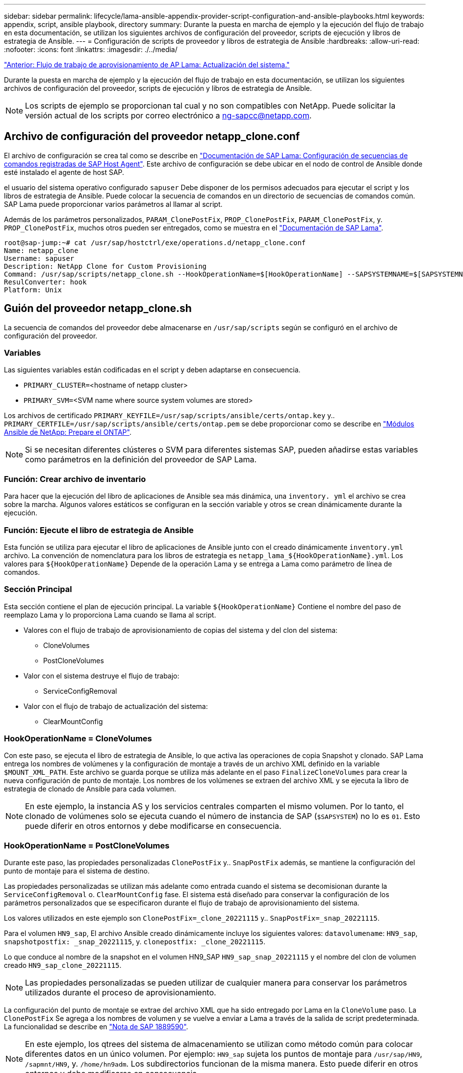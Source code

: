 ---
sidebar: sidebar 
permalink: lifecycle/lama-ansible-appendix-provider-script-configuration-and-ansible-playbooks.html 
keywords: appendix, script, ansible playbook, directory 
summary: Durante la puesta en marcha de ejemplo y la ejecución del flujo de trabajo en esta documentación, se utilizan los siguientes archivos de configuración del proveedor, scripts de ejecución y libros de estrategia de Ansible. 
---
= Configuración de scripts de proveedor y libros de estrategia de Ansible
:hardbreaks:
:allow-uri-read: 
:nofooter: 
:icons: font
:linkattrs: 
:imagesdir: ./../media/


link:lama-ansible-sap-lama-provisioning-workflow-system-refresh.html["Anterior: Flujo de trabajo de aprovisionamiento de AP Lama: Actualización del sistema."]

[role="lead"]
Durante la puesta en marcha de ejemplo y la ejecución del flujo de trabajo en esta documentación, se utilizan los siguientes archivos de configuración del proveedor, scripts de ejecución y libros de estrategia de Ansible.


NOTE: Los scripts de ejemplo se proporcionan tal cual y no son compatibles con NetApp. Puede solicitar la versión actual de los scripts por correo electrónico a mailto:ng-sapcc@netapp.com[ng-sapcc@netapp.com].



== Archivo de configuración del proveedor netapp_clone.conf

El archivo de configuración se crea tal como se describe en https://help.sap.com/doc/700f9a7e52c7497cad37f7c46023b7ff/3.0.11.0/en-US/250dfc5eef4047a38bab466c295d3a49.html["Documentación de SAP Lama: Configuración de secuencias de comandos registradas de SAP Host Agent"^]. Este archivo de configuración se debe ubicar en el nodo de control de Ansible donde esté instalado el agente de host SAP.

el usuario del sistema operativo configurado `sapuser` Debe disponer de los permisos adecuados para ejecutar el script y los libros de estrategia de Ansible. Puede colocar la secuencia de comandos en un directorio de secuencias de comandos común. SAP Lama puede proporcionar varios parámetros al llamar al script.

Además de los parámetros personalizados, `PARAM_ClonePostFix`, `PROP_ClonePostFix`, `PARAM_ClonePostFix`, y. `PROP_ClonePostFix`, muchos otros pueden ser entregados, como se muestra en el https://help.sap.com/doc/700f9a7e52c7497cad37f7c46023b7ff/3.0.11.0/en-US/0148e495174943de8c1c3ee1b7c9cc65.html["Documentación de SAP Lama"^].

....
root@sap-jump:~# cat /usr/sap/hostctrl/exe/operations.d/netapp_clone.conf
Name: netapp_clone
Username: sapuser
Description: NetApp Clone for Custom Provisioning
Command: /usr/sap/scripts/netapp_clone.sh --HookOperationName=$[HookOperationName] --SAPSYSTEMNAME=$[SAPSYSTEMNAME] --SAPSYSTEM=$[SAPSYSTEM] --MOUNT_XML_PATH=$[MOUNT_XML_PATH] --PARAM_ClonePostFix=$[PARAM-ClonePostFix] --PARAM_SnapPostFix=$[PARAM-SnapPostFix] --PROP_ClonePostFix=$[PROP-ClonePostFix] --PROP_SnapPostFix=$[PROP-SnapPostFix] --SAP_LVM_SRC_SID=$[SAP_LVM_SRC_SID] --SAP_LVM_TARGET_SID=$[SAP_LVM_TARGET_SID]
ResulConverter: hook
Platform: Unix
....


== Guión del proveedor netapp_clone.sh

La secuencia de comandos del proveedor debe almacenarse en `/usr/sap/scripts` según se configuró en el archivo de configuración del proveedor.



=== Variables

Las siguientes variables están codificadas en el script y deben adaptarse en consecuencia.

* `PRIMARY_CLUSTER=`<hostname of netapp cluster>
* `PRIMARY_SVM=`<SVM name where source system volumes are stored>


Los archivos de certificado `PRIMARY_KEYFILE=/usr/sap/scripts/ansible/certs/ontap.key` y.. `PRIMARY_CERTFILE=/usr/sap/scripts/ansible/certs/ontap.pem` se debe proporcionar como se describe en https://github.com/sap-linuxlab/demo.netapp_ontap/blob/main/netapp_ontap.md["Módulos Ansible de NetApp: Prepare el ONTAP"^].


NOTE: Si se necesitan diferentes clústeres o SVM para diferentes sistemas SAP, pueden añadirse estas variables como parámetros en la definición del proveedor de SAP Lama.



=== Función: Crear archivo de inventario

Para hacer que la ejecución del libro de aplicaciones de Ansible sea más dinámica, una `inventory. yml` el archivo se crea sobre la marcha. Algunos valores estáticos se configuran en la sección variable y otros se crean dinámicamente durante la ejecución.



=== Función: Ejecute el libro de estrategia de Ansible

Esta función se utiliza para ejecutar el libro de aplicaciones de Ansible junto con el creado dinámicamente `inventory.yml` archivo. La convención de nomenclatura para los libros de estrategia es `netapp_lama_${HookOperationName}.yml`. Los valores para `${HookOperationName}` Depende de la operación Lama y se entrega a Lama como parámetro de línea de comandos.



=== Sección Principal

Esta sección contiene el plan de ejecución principal. La variable `${HookOperationName}` Contiene el nombre del paso de reemplazo Lama y lo proporciona Lama cuando se llama al script.

* Valores con el flujo de trabajo de aprovisionamiento de copias del sistema y del clon del sistema:
+
** CloneVolumes
** PostCloneVolumes


* Valor con el sistema destruye el flujo de trabajo:
+
** ServiceConfigRemoval


* Valor con el flujo de trabajo de actualización del sistema:
+
** ClearMountConfig






=== HookOperationName = CloneVolumes

Con este paso, se ejecuta el libro de estrategia de Ansible, lo que activa las operaciones de copia Snapshot y clonado. SAP Lama entrega los nombres de volúmenes y la configuración de montaje a través de un archivo XML definido en la variable `$MOUNT_XML_PATH`. Este archivo se guarda porque se utiliza más adelante en el paso `FinalizeCloneVolumes` para crear la nueva configuración de punto de montaje. Los nombres de los volúmenes se extraen del archivo XML y se ejecuta la libro de estrategia de clonado de Ansible para cada volumen.


NOTE: En este ejemplo, la instancia AS y los servicios centrales comparten el mismo volumen. Por lo tanto, el clonado de volúmenes solo se ejecuta cuando el número de instancia de SAP (`$SAPSYSTEM`) no lo es `01`. Esto puede diferir en otros entornos y debe modificarse en consecuencia.



=== HookOperationName = PostCloneVolumes

Durante este paso, las propiedades personalizadas `ClonePostFix` y.. `SnapPostFix` además, se mantiene la configuración del punto de montaje para el sistema de destino.

Las propiedades personalizadas se utilizan más adelante como entrada cuando el sistema se decomisionan durante la `ServiceConfigRemoval` o. `ClearMountConfig` fase. El sistema está diseñado para conservar la configuración de los parámetros personalizados que se especificaron durante el flujo de trabajo de aprovisionamiento del sistema.

Los valores utilizados en este ejemplo son `ClonePostFix=_clone_20221115` y.. `SnapPostFix=_snap_20221115`.

Para el volumen `HN9_sap`, El archivo Ansible creado dinámicamente incluye los siguientes valores: `datavolumename`: `HN9_sap`, `snapshotpostfix: _snap_20221115`, y. `clonepostfix: _clone_20221115`.

Lo que conduce al nombre de la snapshot en el volumen HN9_SAP `HN9_sap_snap_20221115` y el nombre del clon de volumen creado `HN9_sap_clone_20221115`.


NOTE: Las propiedades personalizadas se pueden utilizar de cualquier manera para conservar los parámetros utilizados durante el proceso de aprovisionamiento.

La configuración del punto de montaje se extrae del archivo XML que ha sido entregado por Lama en la `CloneVolume` paso. La `ClonePostFix` Se agrega a los nombres de volumen y se vuelve a enviar a Lama a través de la salida de script predeterminada. La funcionalidad se describe en https://launchpad.support.sap.com/["Nota de SAP 1889590"^].


NOTE: En este ejemplo, los qtrees del sistema de almacenamiento se utilizan como método común para colocar diferentes datos en un único volumen. Por ejemplo: `HN9_sap` sujeta los puntos de montaje para `/usr/sap/HN9`, `/sapmnt/HN9`, y. `/home/hn9adm`. Los subdirectorios funcionan de la misma manera. Esto puede diferir en otros entornos y debe modificarse en consecuencia.



=== HookOperationName = ServiceConfigRemoval

En este paso, se ejecuta el libro de estrategia de Ansible responsable de la eliminación de los clones de volúmenes.

SAP Lama entrega los nombres de volúmenes a través del archivo de configuración de montaje y las propiedades personalizadas `ClonePostFix` y.. `SnapPostFix` se utilizan para entregar los valores de los parámetros especificados originalmente durante el flujo de trabajo de aprovisionamiento del sistema (consulte la nota en `HookOperationName = PostCloneVolumes`).

Los nombres de los volúmenes se extraen del archivo xml y se ejecuta la libro de estrategia de clonado de Ansible para cada volumen.


NOTE: En este ejemplo, la instancia AS y los servicios centrales comparten el mismo volumen. Por lo tanto, la eliminación de volúmenes solo se ejecuta cuando el número de instancia de SAP (`$SAPSYSTEM`) no lo es `01`. Esto puede diferir en otros entornos y debe modificarse en consecuencia.



=== HookOperationName = ClearMountConfig

En este paso, se está ejecutando el libro de estrategia de Ansible responsable de la eliminación de los clones del volumen durante un flujo de trabajo de actualización del sistema.

SAP Lama entrega los nombres de volúmenes a través del archivo de configuración de montaje y las propiedades personalizadas `ClonePostFix` y.. `SnapPostFix` se utilizan para entregar los valores de los parámetros especificados originalmente durante el flujo de trabajo de aprovisionamiento del sistema.

Los nombres de los volúmenes se extraen del archivo XML y se ejecuta la libro de estrategia de clonado de Ansible para cada volumen.


NOTE: En este ejemplo, la instancia AS y los servicios centrales comparten el mismo volumen. Por lo tanto, la eliminación de volúmenes solo se ejecuta cuando el número de instancia de SAP (`$SAPSYSTEM`) no lo es `01`. Esto puede diferir en otros entornos y debe modificarse en consecuencia.

....
root@sap-jump:~# cat /usr/sap/scripts/netapp_clone.sh
#!/bin/bash
#Section - Variables
#########################################
VERSION="Version 0.9"
#Path for ansible play-books
ANSIBLE_PATH=/usr/sap/scripts/ansible
#Values for Ansible Inventory File
PRIMARY_CLUSTER=grenada
PRIMARY_SVM=svm-sap01
PRIMARY_KEYFILE=/usr/sap/scripts/ansible/certs/ontap.key
PRIMARY_CERTFILE=/usr/sap/scripts/ansible/certs/ontap.pem
#Default Variable if PARAM ClonePostFix / SnapPostFix is not maintained in LaMa
DefaultPostFix=_clone_1
#TMP Files - used during execution
YAML_TMP=/tmp/inventory_ansible_clone_tmp_$$.yml
TMPFILE=/tmp/tmpfile.$$
MY_NAME="`basename $0`"
BASE_SCRIPT_DIR="`dirname $0`"
#Sendig Script Version and run options to LaMa Log
echo "[DEBUG]: Running Script $MY_NAME $VERSION"
echo "[DEBUG]: $MY_NAME $@"
#Command declared in the netapp_clone.conf Provider definition
#Command: /usr/sap/scripts/netapp_clone.sh --HookOperationName=$[HookOperationName] --SAPSYSTEMNAME=$[SAPSYSTEMNAME] --SAPSYSTEM=$[SAPSYSTEM] --MOUNT_XML_PATH=$[MOUNT_XML_PATH] --PARAM_ClonePostFix=$[PARAM-ClonePostFix] --PARAM_SnapPostFix=$[PARAM-SnapPostFix] --PROP_ClonePostFix=$[PROP-ClonePostFix] --PROP_SnapPostFix=$[PROP-SnapPostFix] --SAP_LVM_SRC_SID=$[SAP_LVM_SRC_SID] --SAP_LVM_TARGET_SID=$[SAP_LVM_TARGET_SID]
#Reading Input Variables hand over by LaMa
for i in "$@"
do
case $i in
--HookOperationName=*)
HookOperationName="${i#*=}";shift;;
--SAPSYSTEMNAME=*)
SAPSYSTEMNAME="${i#*=}";shift;;
--SAPSYSTEM=*)
SAPSYSTEM="${i#*=}";shift;;
--MOUNT_XML_PATH=*)
MOUNT_XML_PATH="${i#*=}";shift;;
--PARAM_ClonePostFix=*)
PARAM_ClonePostFix="${i#*=}";shift;;
--PARAM_SnapPostFix=*)
PARAM_SnapPostFix="${i#*=}";shift;;
--PROP_ClonePostFix=*)
PROP_ClonePostFix="${i#*=}";shift;;
--PROP_SnapPostFix=*)
PROP_SnapPostFix="${i#*=}";shift;;
--SAP_LVM_SRC_SID=*)
SAP_LVM_SRC_SID="${i#*=}";shift;;
--SAP_LVM_TARGET_SID=*)
SAP_LVM_TARGET_SID="${i#*=}";shift;;
*)
# unknown option
;;
esac
done
#If Parameters not provided by the User - defaulting to DefaultPostFix
if [ -z $PARAM_ClonePostFix ]; then PARAM_ClonePostFix=$DefaultPostFix;fi
if [ -z $PARAM_SnapPostFix ]; then PARAM_SnapPostFix=$DefaultPostFix;fi
#Section - Functions
#########################################
#Function Create (Inventory) YML File
#########################################
create_yml_file()
{
echo "ontapservers:">$YAML_TMP
echo " hosts:">>$YAML_TMP
echo "  ${PRIMARY_CLUSTER}:">>$YAML_TMP
echo "   ansible_host: "'"'$PRIMARY_CLUSTER'"'>>$YAML_TMP
echo "   keyfile: "'"'$PRIMARY_KEYFILE'"'>>$YAML_TMP
echo "   certfile: "'"'$PRIMARY_CERTFILE'"'>>$YAML_TMP
echo "   svmname: "'"'$PRIMARY_SVM'"'>>$YAML_TMP
echo "   datavolumename: "'"'$datavolumename'"'>>$YAML_TMP
echo "   snapshotpostfix: "'"'$snapshotpostfix'"'>>$YAML_TMP
echo "   clonepostfix: "'"'$clonepostfix'"'>>$YAML_TMP
}
#Function run ansible-playbook
#########################################
run_ansible_playbook()
{
echo "[DEBUG]: Running ansible playbook netapp_lama_${HookOperationName}.yml on Volume $datavolumename"
ansible-playbook -i $YAML_TMP $ANSIBLE_PATH/netapp_lama_${HookOperationName}.yml
}
#Section - Main
#########################################
#HookOperationName – CloneVolumes
#########################################
if [ $HookOperationName = CloneVolumes ] ;then
#save mount xml for later usage - used in Section FinalizeCloneVolues to generate the mountpoints
echo "[DEBUG]: saving mount config...."
cp $MOUNT_XML_PATH /tmp/mount_config_${SAPSYSTEMNAME}_${SAPSYSTEM}.xml
#Instance 00 + 01 share the same volumes - clone needs to be done once
if [ $SAPSYSTEM != 01 ]; then
#generating Volume List - assuming usage of qtrees - "IP-Adress:/VolumeName/qtree"
xmlFile=/tmp/mount_config_${SAPSYSTEMNAME}_${SAPSYSTEM}.xml
if [ -e $TMPFILE ];then rm $TMPFILE;fi
numMounts=`xml_grep --count "/mountconfig/mount" $xmlFile | grep "total: " | awk '{ print $2 }'`
i=1
while [ $i -le $numMounts ]; do
     xmllint --xpath "/mountconfig/mount[$i]/exportpath/text()" $xmlFile |awk -F"/" '{print $2}' >>$TMPFILE
i=$((i + 1))
done
DATAVOLUMES=`cat  $TMPFILE |sort -u`
#Create yml file and rund playbook for each volume
for I in $DATAVOLUMES; do
datavolumename="$I"
snapshotpostfix="$PARAM_SnapPostFix"
clonepostfix="$PARAM_ClonePostFix"
create_yml_file
run_ansible_playbook
done
else
echo "[DEBUG]: Doing nothing .... Volume cloned in different Task"
fi
fi
#HookOperationName – PostCloneVolumes
#########################################
if [ $HookOperationName = PostCloneVolumes] ;then
#Reporting Properties back to LaMa Config for Cloned System
echo "[RESULT]:Property:ClonePostFix=$PARAM_ClonePostFix"
echo "[RESULT]:Property:SnapPostFix=$PARAM_SnapPostFix"
#Create MountPoint Config for Cloned Instances and report back to LaMa according to SAP Note: https://launchpad.support.sap.com/#/notes/1889590
echo "MountDataBegin"
echo '<?xml version="1.0" encoding="UTF-8"?>'
echo "<mountconfig>"
xmlFile=/tmp/mount_config_${SAPSYSTEMNAME}_${SAPSYSTEM}.xml
numMounts=`xml_grep --count "/mountconfig/mount" $xmlFile | grep "total: " | awk '{ print $2 }'`
i=1
while [ $i -le $numMounts ]; do
MOUNTPOINT=`xmllint --xpath "/mountconfig/mount[$i]/mountpoint/text()" $xmlFile`;
        EXPORTPATH=`xmllint --xpath "/mountconfig/mount[$i]/exportpath/text()" $xmlFile`;
        OPTIONS=`xmllint --xpath "/mountconfig/mount[$i]/options/text()" $xmlFile`;
#Adopt Exportpath and add Clonepostfix - assuming usage of qtrees - "IP-Adress:/VolumeName/qtree"
TMPFIELD1=`echo $EXPORTPATH|awk -F":/" '{print $1}'`
TMPFIELD2=`echo $EXPORTPATH|awk -F"/" '{print $2}'`
TMPFIELD3=`echo $EXPORTPATH|awk -F"/" '{print $3}'`
EXPORTPATH=$TMPFIELD1":/"${TMPFIELD2}$PARAM_ClonePostFix"/"$TMPFIELD3
echo -e '\t<mount fstype="nfs" storagetype="NETFS">'
echo -e "\t\t<mountpoint>${MOUNTPOINT}</mountpoint>"
echo -e "\t\t<exportpath>${EXPORTPATH}</exportpath>"
echo -e "\t\t<options>${OPTIONS}</options>"
echo -e "\t</mount>"
i=$((i + 1))
done
echo "</mountconfig>"
echo "MountDataEnd"
#Finished MountPoint Config
#Cleanup Temporary Files
rm $xmlFile
fi
#HookOperationName – ServiceConfigRemoval
#########################################
if [ $HookOperationName = ServiceConfigRemoval ] ;then
#Assure that Properties ClonePostFix and SnapPostfix has been configured through the provisioning process
if [ -z $PROP_ClonePostFix ]; then echo "[ERROR]: Propertiy ClonePostFix is not handed over - please investigate";exit 5;fi
if [ -z $PROP_SnapPostFix ]; then echo "[ERROR]: Propertiy SnapPostFix is not handed over - please investigate";exit 5;fi
#Instance 00 + 01 share the same volumes - clone delete needs to be done once
if [ $SAPSYSTEM != 01 ]; then
#generating Volume List - assuming usage of qtrees - "IP-Adress:/VolumeName/qtree"
xmlFile=$MOUNT_XML_PATH
if [ -e $TMPFILE ];then rm $TMPFILE;fi
numMounts=`xml_grep --count "/mountconfig/mount" $xmlFile | grep "total: " | awk '{ print $2 }'`
i=1
while [ $i -le $numMounts ]; do
     xmllint --xpath "/mountconfig/mount[$i]/exportpath/text()" $xmlFile |awk -F"/" '{print $2}' >>$TMPFILE
i=$((i + 1))
done
DATAVOLUMES=`cat  $TMPFILE |sort -u| awk -F $PROP_ClonePostFix '{ print $1 }'`
#Create yml file and rund playbook for each volume
for I in $DATAVOLUMES; do
datavolumename="$I"
snapshotpostfix="$PROP_SnapPostFix"
clonepostfix="$PROP_ClonePostFix"
create_yml_file
run_ansible_playbook
done
else
echo "[DEBUG]: Doing nothing .... Volume deleted in different Task"
fi
#Cleanup Temporary Files
rm $xmlFile
fi
#HookOperationName - ClearMountConfig
#########################################
if [ $HookOperationName = ClearMountConfig ] ;then
        #Assure that Properties ClonePostFix and SnapPostfix has been configured through the provisioning process
        if [ -z $PROP_ClonePostFix ]; then echo "[ERROR]: Propertiy ClonePostFix is not handed over - please investigate";exit 5;fi
        if [ -z $PROP_SnapPostFix ]; then echo "[ERROR]: Propertiy SnapPostFix is not handed over - please investigate";exit 5;fi
        #Instance 00 + 01 share the same volumes - clone delete needs to be done once
        if [ $SAPSYSTEM != 01 ]; then
                #generating Volume List - assuming usage of qtrees - "IP-Adress:/VolumeName/qtree"
                xmlFile=$MOUNT_XML_PATH
                if [ -e $TMPFILE ];then rm $TMPFILE;fi
                numMounts=`xml_grep --count "/mountconfig/mount" $xmlFile | grep "total: " | awk '{ print $2 }'`
                i=1
                while [ $i -le $numMounts ]; do
                        xmllint --xpath "/mountconfig/mount[$i]/exportpath/text()" $xmlFile |awk -F"/" '{print $2}' >>$TMPFILE
                        i=$((i + 1))
                done
                DATAVOLUMES=`cat  $TMPFILE |sort -u| awk -F $PROP_ClonePostFix '{ print $1 }'`
                #Create yml file and rund playbook for each volume
                for I in $DATAVOLUMES; do
                        datavolumename="$I"
                        snapshotpostfix="$PROP_SnapPostFix"
                        clonepostfix="$PROP_ClonePostFix"
                        create_yml_file
                        run_ansible_playbook
                done
        else
                echo "[DEBUG]: Doing nothing .... Volume deleted in different Task"
        fi
        #Cleanup Temporary Files
        rm $xmlFile
fi
#Cleanup
#########################################
#Cleanup Temporary Files
if [ -e $TMPFILE ];then rm $TMPFILE;fi
if [ -e $YAML_TMP ];then rm $YAML_TMP;fi
exit 0
....


== Libro de aplicaciones de Ansible netapp_lama_CloneVolumes.yml

El libro de estrategia que se ejecuta durante el paso CloneVolumes del flujo de trabajo del clon del sistema Lama es una combinación de `create_snapshot.yml` y.. `create_clone.yml` (consulte https://github.com/sap-linuxlab/demo.netapp_ontap/blob/main/netapp_ontap.md["Módulos Ansible de NetApp: Archivos YAML"^]). Este libro de estrategia se puede ampliar fácilmente para cubrir casos prácticos adicionales como la clonación de operaciones secundarias y de división de clones.

....
root@sap-jump:~# cat /usr/sap/scripts/ansible/netapp_lama_CloneVolumes.yml
---
- hosts: ontapservers
  connection: local
  collections:
    - netapp.ontap
  gather_facts: false
  name: netapp_lama_CloneVolumes
  tasks:
  - name: Create SnapShot
    na_ontap_snapshot:
      state: present
      snapshot: "{{ datavolumename }}{{ snapshotpostfix }}"
      use_rest: always
      volume: "{{ datavolumename }}"
      vserver: "{{ svmname }}"
      hostname: "{{ inventory_hostname }}"
      cert_filepath: "{{ certfile }}"
      key_filepath: "{{ keyfile }}"
      https: true
      validate_certs: false
  - name: Clone Volume
    na_ontap_volume_clone:
      state: present
      name: "{{ datavolumename }}{{ clonepostfix }}"
      use_rest: always
      vserver: "{{ svmname }}"
      junction_path: '/{{ datavolumename }}{{ clonepostfix }}'
      parent_volume: "{{ datavolumename }}"
      parent_snapshot: "{{ datavolumename }}{{ snapshotpostfix }}"
      hostname: "{{ inventory_hostname }}"
      cert_filepath: "{{ certfile }}"
      key_filepath: "{{ keyfile }}"
      https: true
      validate_certs: false
....


== Libro de aplicaciones de Ansible netapp_lama_ServiceConfigRemoving.yml

el libro de estrategia que se ejecuta durante la `ServiceConfigRemoval` La fase del flujo de trabajo de destrucción del sistema Lama es la combinación de `delete_clone.yml` y.. `delete_snapshot.yml` (consulte https://github.com/sap-linuxlab/demo.netapp_ontap/blob/main/netapp_ontap.md["Módulos Ansible de NetApp: Archivos YAML"^]). Debe alinearse con los pasos de ejecución del `netapp_lama_CloneVolumes` libro de estrategia.

....
root@sap-jump:~# cat /usr/sap/scripts/ansible/netapp_lama_ServiceConfigRemoval.yml
---
- hosts: ontapservers
  connection: local
  collections:
    - netapp.ontap
  gather_facts: false
  name: netapp_lama_ServiceConfigRemoval
  tasks:
  - name: Delete Clone
    na_ontap_volume:
      state: absent
      name: "{{ datavolumename }}{{ clonepostfix }}"
      use_rest: always
      vserver: "{{ svmname }}"
      wait_for_completion: True
      hostname: "{{ inventory_hostname }}"
      cert_filepath: "{{ certfile }}"
      key_filepath: "{{ keyfile }}"
      https: true
      validate_certs: false
  - name: Delete SnapShot
    na_ontap_snapshot:
      state: absent
      snapshot: "{{ datavolumename }}{{ snapshotpostfix }}"
      use_rest: always
      volume: "{{ datavolumename }}"
      vserver: "{{ svmname }}"
      hostname: "{{ inventory_hostname }}"
      cert_filepath: "{{ certfile }}"
      key_filepath: "{{ keyfile }}"
      https: true
      validate_certs: false
root@sap-jump:~#
....


== Libro de aplicaciones de Ansible netapp_lama_ClearMountConfig.yml

el libro de estrategia, que se ejecuta durante la `netapp_lama_ClearMountConfig` La fase del flujo de trabajo de actualización del sistema Lama es la combinación de `delete_clone.yml` y.. `delete_snapshot.yml` (consulte https://github.com/sap-linuxlab/demo.netapp_ontap/blob/main/netapp_ontap.md["Módulos Ansible de NetApp: Archivos YAML"^]). Debe alinearse con los pasos de ejecución del `netapp_lama_CloneVolumes` libro de estrategia.

....
root@sap-jump:~# cat /usr/sap/scripts/ansible/netapp_lama_ServiceConfigRemoval.yml
---
- hosts: ontapservers
  connection: local
  collections:
    - netapp.ontap
  gather_facts: false
  name: netapp_lama_ServiceConfigRemoval
  tasks:
  - name: Delete Clone
    na_ontap_volume:
      state: absent
      name: "{{ datavolumename }}{{ clonepostfix }}"
      use_rest: always
      vserver: "{{ svmname }}"
      wait_for_completion: True
      hostname: "{{ inventory_hostname }}"
      cert_filepath: "{{ certfile }}"
      key_filepath: "{{ keyfile }}"
      https: true
      validate_certs: false
  - name: Delete SnapShot
    na_ontap_snapshot:
      state: absent
      snapshot: "{{ datavolumename }}{{ snapshotpostfix }}"
      use_rest: always
      volume: "{{ datavolumename }}"
      vserver: "{{ svmname }}"
      hostname: "{{ inventory_hostname }}"
      cert_filepath: "{{ certfile }}"
      key_filepath: "{{ keyfile }}"
      https: true
      validate_certs: false
root@sap-jump:~#
....


== Muestra de Ansible Inventory.yml

Este archivo de inventario se crea dinámicamente durante la ejecución del flujo de trabajo y solo se muestra aquí con fines ilustrativos.

....
ontapservers:
 hosts:
  grenada:
   ansible_host: "grenada"
   keyfile: "/usr/sap/scripts/ansible/certs/ontap.key"
   certfile: "/usr/sap/scripts/ansible/certs/ontap.pem"
   svmname: "svm-sap01"
   datavolumename: "HN9_sap"
   snapshotpostfix: " _snap_20221115"
   clonepostfix: "_clone_20221115"
....
link:lama-ansible-conclusion.html["Siguiente: Conclusión."]
